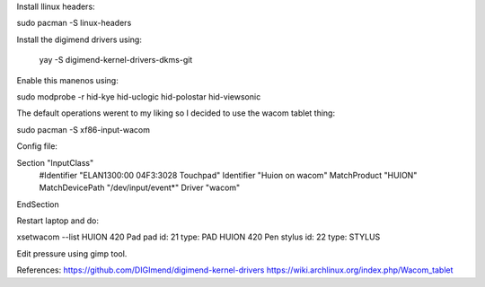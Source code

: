 Install llinux headers:

sudo pacman -S linux-headers


Install the digimend drivers using: 

 yay -S digimend-kernel-drivers-dkms-git


Enable this manenos using:

sudo modprobe -r hid-kye hid-uclogic hid-polostar hid-viewsonic

The default operations werent to my liking so I decided to use the wacom
tablet thing:

sudo pacman -S xf86-input-wacom

Config file:

Section "InputClass"
	#Identifier "ELAN1300:00 04F3:3028 Touchpad"
	Identifier "Huion on wacom"
	MatchProduct "HUION"
	MatchDevicePath "/dev/input/event*"
	Driver "wacom"
EndSection

Restart laptop and do:

xsetwacom --list
HUION 420 Pad pad                       id: 21  type: PAD
HUION 420 Pen stylus                    id: 22  type: STYLUS

Edit pressure using gimp tool.

References:
https://github.com/DIGImend/digimend-kernel-drivers
https://wiki.archlinux.org/index.php/Wacom_tablet
